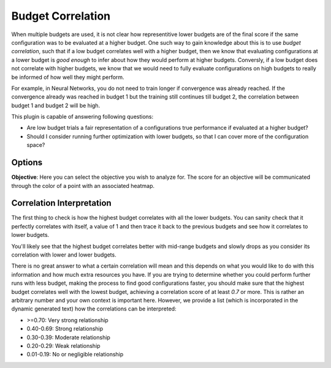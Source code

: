 Budget Correlation
==================

When multiple budgets are used, it is not clear how representitive lower budgets are of the final
score if the same configuration was to be evaluated at a higher budget.
One such way to gain knowledge about this is to use *budget correlation*, such that if a low budget
correlates well with a higher budget, then we know that evaluating configurations at a lower budget
is *good enough* to infer about how they would perform at higher budgets. Conversly, if a low budget
does not correlate with higher budgets, we know that we would need to fully evaluate configurations
on high budgets to really be informed of how well they might perform.

For example, in Neural Networks, you do not need to train longer if convergence was already reached.
If the convergence already was reached in budget 1 but the training still continues till budget 2,
the correlation between budget 1 and budget 2 will be high.

This plugin is capable of answering following questions:

* Are low budget trials a fair representation of a configurations true performance if evaluated at
  a higher budget?
* Should I consider running further optimization with lower budgets, so that I can cover more of the
  configuration space?


Options
-------

**Objective**: Here you can select the objective you wish to analyze for.
The score for an objective will be communicated through the color of a point with an associated
heatmap.


Correlation Interpretation
--------------------------
The first thing to check is how the highest budget correlates with all the lower budgets.
You can sanity check that it perfectly correlates with itself, a value of 1 and then trace it back
to the previous budgets and see how it correlates to lower budgets.

You'll likely see that the highest budget correlates better with mid-range budgets and slowly drops
as you consider its correlation with lower and lower budgets.

There is no great answer to what a certain correlation will mean and this depends on what you would
like to do with this information and how much extra resources you have.
If you are trying to determine whether you could perform further runs with less budget, making the
process to find good configurations faster, you should make sure that the highest budget correlates
well with the lowest budget, achieving a correlation score of at least *0.7* or more.
This is rather an arbitrary number and your own context is important here. However, we provide
a list (which is incorporated in the dynamic generated text) how the correlations can be
interpreted:

* \>=0.70: Very strong relationship
* 0.40-0.69: Strong relationship
* 0.30-0.39: Moderate relationship
* 0.20-0.29: Weak relationship
* 0.01-0.19: No or negligible relationship


.. image:: ../images/plugins/budget_correlation.png
